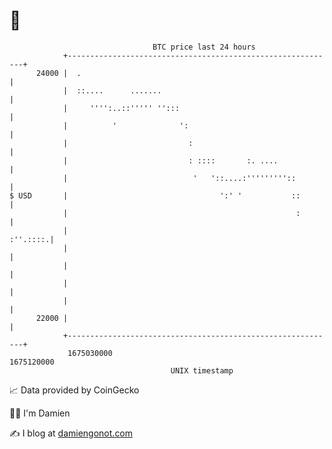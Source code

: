 * 👋

#+begin_example
                                   BTC price last 24 hours                    
               +------------------------------------------------------------+ 
         24000 |  .                                                         | 
               |  ::....      .......                                       | 
               |     '''':..::''''' '':::                                   | 
               |          '              ':                                 | 
               |                           :                                | 
               |                           : ::::       :. ....             | 
               |                            '   '::....:'''''''''::         | 
   $ USD       |                                  ':' '           ::        | 
               |                                                   :        | 
               |                                                   :''.::::.| 
               |                                                            | 
               |                                                            | 
               |                                                            | 
               |                                                            | 
         22000 |                                                            | 
               +------------------------------------------------------------+ 
                1675030000                                        1675120000  
                                       UNIX timestamp                         
#+end_example
📈 Data provided by CoinGecko

🧑‍💻 I'm Damien

✍️ I blog at [[https://www.damiengonot.com][damiengonot.com]]

